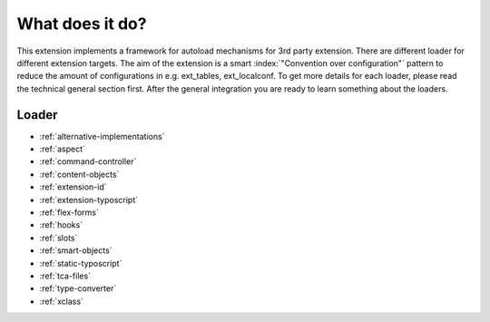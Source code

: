 What does it do?
^^^^^^^^^^^^^^^^

This extension implements a framework for autoload mechanisms for 3rd party extension. There are different loader for different extension targets. The aim of the extension is a smart :index:`"Convention over configuration"` pattern to reduce the amount of configurations in e.g. ext_tables, ext_localconf. To get more details for each loader, please read the technical general section first. After the general integration you are ready to learn something about the loaders.

Loader
""""""

- :ref:`alternative-implementations`
- :ref:`aspect`
- :ref:`command-controller`
- :ref:`content-objects`
- :ref:`extension-id`
- :ref:`extension-typoscript`
- :ref:`flex-forms`
- :ref:`hooks`
- :ref:`slots`
- :ref:`smart-objects`
- :ref:`static-typoscript`
- :ref:`tca-files`
- :ref:`type-converter`
- :ref:`xclass`